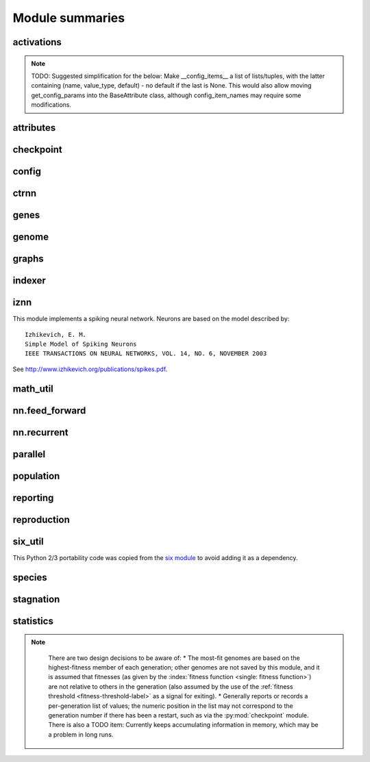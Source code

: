 
Module summaries
==================

.. default-role:: any

.. todo::

  Finish putting in all needed material from modules; add links; go over parameters as used in code to make sure are described correctly.

.. py:module:: activations
   :synopsis: Has the built-in activation functions and code for using them and adding new user-defined ones.

activations
---------------

  .. py:exception:: InvalidActivationFunction(Exception)

    Exception called if an activation function being added is invalid according to the `validate_activation` function.

  .. py:function:: validate_activation(function)

    Checks to make sure its parameter is a function that takes a single argument. TODO: Currently raises a deprecation warning due to changes in `inspect`.

    :param object function: Object to be checked.
    :raises InvalidActivationFunction: If the object does not pass the tests.

  .. py:class:: ActivationFunctionSet

    Contains the list of current valid activation functions, including methods for adding and getting them.

.. todo::
  Document current attribute methods!

.. note::
  TODO: Suggested simplification for the below: Make __config_items__ a list of lists/tuples, with the latter containing (name, value_type, default) - no default if the last is None.
  This would also allow moving get_config_params into the BaseAttribute class, although config_item_names may require some modifications.

.. py:module:: attributes
   :synopsis: Deals with attributes used by genes.

attributes
-------------

  .. inheritance-diagram:: attributes

  .. py:class:: BaseAttribute(name)

    Superclass for the type-specialized attribute subclasses, used by genes (such as via the :py:class:`genes.BaseGene` implementation).

  .. py:class:: FloatAttribute(BaseAttribute)

    Class for numeric :term:`attributes` such as the :term:`response` of a :term:`node`; includes code for configuration, creation, and mutation.

  .. py:class:: BoolAttribute(BaseAttribute)

    Class for boolean :term:`attributes` such as whether a :term:`connection` is :term:`enabled` or not; includes code for configuration, creation, and mutation.

  .. py:class:: StringAttribute(BaseAttribute)

    Class for string attributes such as the :term:`aggregation function` of a :term:`node`, which are selected from a list of options;
    includes code for configuration, creation, and mutation.

.. py:module:: checkpoint
   :synopsis: Uses `pickle` to save and restore populations (and other aspects of the simulation state).

checkpoint
---------------

  .. py:class:: Checkpointer(generation_interval=100, time_interval_seconds=300)

    A reporter class that performs checkpointing using :py:mod:`pickle` to save and restore populations (and other aspects of the simulation state). It saves the
    current state every ``generation_interval`` generations or ``time_interval_seconds`` seconds, whichever happens first. Subclasses :py:class:`reporting.BaseReporter`.
    (The potential save point is at the end of a generation.)

    :param generation_interval: If not None, maximum number of generations between checkpoints.
    :type generation_interval: int or None
    :param time_interval_seconds: If not None, maximum number of seconds between checkpoints.
    :type time_interval_seconds: float or None

    .. py:staticmethod:: save_checkpoint(config, population, species, generation)

      Saves the current simulation (including randomization) state to :file:`neat-checkpoint-{generation}`, with ``generation`` being the generation number.

    .. py:staticmethod:: restore_checkpoint(filename)

      Resumes the simulation from a previous saved point. Loads the specified file, sets the randomization state, and returns a :py:class:`population.Population` object
      set up with the rest of the previous state.

      :param str filename: The file to be restored from.
      :return: Object that can be used with :py:meth:`Population.run <population.Population.run>` to restart the simulation.
      :rtype: :py:class:`Population <population.Population>` object.

.. py:module:: config
   :synopsis: Does general configuration parsing; used by other classes for their configuration.

config
--------

  .. py:class:: ConfigParameter(name, value_type)

    Does initial handling of a particular configuration parameter.

    :param str name: The name of the configuration parameter.
    :param str value_type: The type that the configuration parameter should be; must be one of ``str``, ``int``, ``bool``, ``float``, or ``list``.

    .. py:method:: __repr__()

      Returns a representation of the class suitable for use in code for initialization.

      :return: Representation as for `repr`.
      :rtype: str

    .. py:method:: parse(section, config_parser)

      Uses the supplied configuration parser (either from the :py:class:`configparser.ConfigParser` class, or - for 2.7 - the
      `ConfigParser.SafeConfigParser class <https://docs.python.org/2.7/library/configparser.html#ConfigParser.SafeConfigParser>`_) to gather the configuration parameter from
      the appropriate configuration file :ref:`section <configuration-file-sections-label>`. Parsing varies depending on the type.

      :param str section: The section name, taken from the `__name__` attribute of the class to be configured (or ``NEAT`` for those parameters).
      :param object config_parser: The configuration parser to be used.
      :return: The configuration parameter value, in stringified form unless a list.
      :rtype: str or list

    .. py:method:: interpret(config_dict)

      Takes a `dictionary <dict>` of configuration parameters, as output by the configuration parser called in :py:meth:`parse`, and interprets them into the proper type,
      with some error-checking.

      :param dict config_dict: Configuration parameters as output by the configuration parser.
      :return: The configuration parameter value
      :rtype: str or int or bool or float or list

    .. py:method:: format(value)

      Depending on the type of configuration parameter, returns either a space-separated list version, for ``list``  parameters, or the stringified version (using `str`), of ``value``.

      :param value: Configuration parameter value to be formatted.
      :type value: str or int or bool or float or list

  .. py:function:: write_pretty_params(f, config, params)

    Prints configuration parameters, with justification based on the longest configuration parameter name.

    :param f: `File object <file>` to be written to.
    :type f: `file`
    :param object config: Configuration object from which parameter values are to be fetched (using `getattr`).
    :param list params: List of :py:class:`ConfigParameter` instances giving the names of interest and the types of parameters.

  .. py:class:: Config(genome_type, reproduction_type, species_set_type, stagnation_type, filename)

    A simple container for user-configurable parameters of NEAT. The four parameters ending in ``_type`` may be the built-in ones or user-provided objects, which
    must make available the methods ``parse_config`` and ``write_config``, plus others depending on which object it is. (For more information on the objects,
    see below and :ref:`customization-label`.) ``Config`` itself takes care of the ``NEAT`` parameters. For a description of the configuration file,
    see :ref:`configuration-file-description-label`.

    :param object genome_type: Specifies the genome class used, such as :py:class:`genome.DefaultGenome` or :py:class:`iznn.IZGenome`. See :ref:`genome-interface-label` for the needed interface.
    :param object reproduction_type: Specifies the reproduction class used, such as :py:class:`reproduction.DefaultReproduction`. See :ref:`reproduction-interface-label` for the needed interface.
    :param object species_set_type: Specifies the species set class used, such as :py:class:`species.DefaultSpeciesSet`.
    :param object stagnation_type: Specifies the stagnation class used, such as :py:class:`stagnation.DefaultStagnation`.
    :param str filename: Pathname for configuration file to be opened, read, processed by a parser from the :py:class:`configparser.ConfigParser` class (or, for 2.7, the `ConfigParser.SafeConfigParser class <https://docs.python.org/2.7/library/configparser.html#ConfigParser.SafeConfigParser>`_), the ``NEAT`` section handled by ``Config``, and then other sections passed to the ``parse_config`` methods of the appropriate classes.
    :raises AssertionError: If any of the objects lack a ``parse_config`` method.

    .. py:method:: save(filename)

      Opens the specified file for writing (not appending) and outputs a configuration file from the current configuration. Uses :py:func:`write_pretty_params` for
      the ``NEAT`` parameters and the appropriate class ``write_config`` methods for the other sections.

      :param str filename: The configuration file to be written.

.. todo::

  Give more information about parameters for ctrnn.

.. py:module:: ctrnn
   :synopsis: Handles the continuous-time recurrent neural network implementation.

ctrnn
-------

  .. py:class:: CTRNNNodeEval(time_constant, activation, aggregation, bias, response, links)

    Sets up the basic :doc:`ctrnn` nodes.

  .. py:class:: CTRNN(inputs, outputs, node_evals)

    Sets up the :doc:`ctrnn` network itself.

    .. py:method:: reset()

      Resets the time and all node activations to 0 (necessary due to otherwise retaining state via recurrent connections).

    .. py:method:: advance(inputs, advance_time, time_step=None)

      Advance the simulation by the given amount of time, assuming that inputs are
      constant at the given values during the simulated time.

      :param list inputs: The values for the :term:`input nodes <input node>`.
      :param float advance_time: How much time to advance the network before returning the resulting outputs.
      :param float time_step: How much time per step to advance the network; the default of ``None`` will currently result in an error, but it is planned to determine it automatically.
      :return: The values for the :term:`output nodes <output node>`.
      :rtype: list

    .. py:staticmethod:: create(genome, config, time_constant)

      Receives a genome and returns its phenotype (a :py:class:`CTRNN`). The ``time_constant`` is used for the :py:class:`CTRNNNodeEval` initializations.

.. todo::
  Put in the rest of the methods for BaseGene.

.. index:: ! genomic distance
.. index:: ! gene

.. py:module:: genes
   :synopsis: Handles node and connection genes.

genes
--------

  .. inheritance-diagram:: neat.genes iznn.IZNodeGene

  .. py:class:: BaseGene(key)

    Handles functions shared by multiple types of genes (both :term:`node` and :term:`connection`), including crossover and calling mutation methods.

    :param int key: The gene identifier. **For connection genes, determining whether they are homologous (for genomic distance determination) uses the identifiers of the connected nodes, not the connection gene's identifier.**

    .. py:classmethod:: parse_config(config, param_dict)

      Placeholder; parameters are entirely in gene attributes.

    .. py:classmethod:: get_config_params()

      Fetches configuration parameters from gene attributes. Used by :py:class:`genome.DefaultGenomeConfig` to include gene parameters in its configuration parameters.

      :return: List of configuration parameters (as :py:class:`config.ConfigParameter` instances) for the gene attributes.
      :rtype: list(object)

  .. py:class:: DefaultNodeGene(BaseGene)

    Groups :py:mod:`attributes` specific to :term:`node` genes (of the usually-used type) and calculates genetic distances between two
    :term:`homologous` (not disjoint or excess) node genes.

    .. py:method:: distance(other, config)

      Determines weight of differences between node genes using their 4 :term:`attributes`;
      the final result is multiplied by the configured :ref:`compatibility_weight_coefficient <compatibility-weight-coefficient-label>`.

      :param object other: The other ``DefaultNodeGene``.
      :param object config: The genome configuration object.
      :return: The contribution of this pair to the :term:`genomic distance` between the source genomes.
      :rtype: float

  .. py:class:: DefaultConnectionGene(BaseGene)

    Groups :py:mod:`attributes` specific to :term:`connection` genes and calculates genetic distances between two
    :term:`homologous` (not disjoint or excess) connection genes.

    .. py:method:: distance(other, config)

      Determines weight of differences between connection genes using their 2 :term:`attributes`;
      the final result is multiplied by the configured :ref:`compatibility_weight_coefficient <compatibility-weight-coefficient-label>`.

      :param object other: The other ``DefaultConnectionGene``.
      :param object config: The genome configuration object.
      :return: The contribution of this pair to the :term:`genomic distance` between the source genomes.
      :rtype: float

.. todo::

   Explain more regarding parameters of the below.

.. py:module:: genome
   :synopsis: Handles genomes (individuals in the population).

genome
-----------

  .. inheritance-diagram:: neat.genome iznn.IZGenome

  .. py:function:: product(x)

    Used to implement a product (:math:`\[\prod x\]`) :term:`aggregation function`.

    :param x: The inputs to be multiplied together.
    :type x: list(float)

  .. py:class:: DefaultGenomeConfig(params)

    Does the configuration for the DefaultGenome class. Has the `dictionary <dict>` ``aggregation_function_defs``, which defines the available
    :term:`aggregation functions <aggregation function>`, and the `list <list>` ``allowed_connectivity``, which defines the available values for
    :ref:`initial_connection <initial-connection-config-label>`. Includes parameters taken from the configured gene classes, such as :py:class:`genes.DefaultNodeGene`,
    :py:class:`genes.DefaultConnectionGene`, and :py:class:`iznn.IZNodeGene`.

    :param dict params: Parameters from configuration file and DefaultGenome initialization (by parse_config).

    .. py:method:: add_activation(name, func)

      Adds a new :term:`activation function`, as described in :ref:`customization-label`. Uses :py:class:`ActivationFunctionSet <activations.ActivationFunctionSet>`.

      :param str name: The name by which the function is to be known in the :ref:`configuration file <activation-function-config-label>`.
      :param func: A function meeting the requirements of :py:func:`activations.validate_activation`.
      :type func: `function`

    .. py:method:: save(f)

      Saves the :ref:`initial_connection <initial-connection-config-label>` configuration and uses :py:func:`config.write_pretty_params` to write out the other parameters.

      :param f: The `File object <file>` to be written to.
      :type f: `file`

  .. py:class:: DefaultGenome(key)

    The provided genome class. For class requirements, see :ref:`genome-interface-label`.

    :param int key: Identifier for this individual/genome.

    .. py:classmethod:: parse_config(param_dict)

      Required interface method. Provides default node and connection gene specifications (from :py:mod:`genes`) and uses `DefaultGenomeConfig` to
      do the rest of the configuration.

      :param dict param_dict: Dictionary of parameters from configuration file.
      :return: Configuration object; considered opaque by rest of code, so type may vary by implementation (here, a `DefaultGenomeConfig` instance).
      :rtype: object

    .. py:classmethod:: write_config(f, config)

      Required interface method. Saves configuration using :py:meth:`DefaultGenomeConfig.save`.

      :param f: `File object <file>` to write to.
      :type f: `file`
      :param object config: Configuration object (here, a `DefaultGenomeConfig` instance).

    .. py:method:: configure_new(config)

      Required interface method. Configures a new genome (itself) based on the given configuration object.

    .. py:method:: configure_crossover(genome1, genome2, config)

      Required interface method. Configures a new genome (itself) by :term:`crossover` from two parent genomes.

    .. py:method:: mutate(config)

      Required interface method. Mutates this genome.

    .. py:method:: distance(other, config)

      Required interface method. Returns the :term:`genomic distance` between this genome and the other. This :index:`distance <single: genomic distance>`
      value is used to compute genome compatibility for :py:mod:`speciation <species>`. Uses the
      :py:meth:`genes.DefaultNodeGene.distance` and :py:meth:`genes.DefaultConnectionGene.distance` methods for
      :term:`homologous` pairs, and the configured :ref:`compatibility_disjoint_coefficient <compatibility-disjoint-coefficient-label>` for disjoint/excess genes.
      (Note that this is one of the most time-consuming portions of the library; optimization - such as using `cython <http://cython.org>`_ may be needed if using an
      using an unusually fast fitness function and/or an unusually large population.)

      :param object other: The other DefaultGenome instance (genome) to be compared to.
      :param object config: The genome configuration object.
      :return: The genomic distance.
      :rtype: float

    .. py:method:: size()

      Required interface method. Returns genome ``complexity``, taken to be (number of nodes, number of enabled connections); currently only used
      for reporters - they are given this information for the highest-fitness genome at the end of each generation.

.. py:module:: graphs
   :synopsis: Directed graph algorithm implementations.

graphs
---------

  .. py:function:: creates_cycle(connections, test)

    Returns true if the addition of the ``test`` :term:`connection` would create a cycle, assuming that no cycle already exists in the graph represented by ``connections``.
    Used to avoid :term:`recurrent` networks when a purely :term:`feed-forward` network is desired (e.g., as determined by the ``feed_forward`` setting in the
    :ref:`configuration file <feed-forward-config-label>`.

    :param connections: The current network, as a list of (input, output) connections.
    :type connections: list(tuple(int, int))
    :param test: Possible connection to be checked for causing a cycle.
    :type test: tuple(int, int)
    :return: True if a cycle would be created; false if not.
    :rtype: bool

  .. py:function:: required_for_output(inputs, outputs, connections)

    Collect the nodes whose state is required to compute the final network output(s).

    :param inputs: the input identifiers; **it is assumed that the input identifier set and the node identifier set are disjoint.**
    :type inputs: list(int)
    :param outputs: the output node identifiers; by convention, the output node ids are always the same as the output index.
    :type outputs: list(int)
    :param connections: list of (input, output) connections in the network; should only include enabled ones.
    :type connections: list(tuple(int, int))
    :return: A list of layers, with each layer consisting of a set of node identifiers.
    :rtype: list(set(int))

  .. py:function:: feed_forward_layers(inputs, outputs, connections)

    Collect the layers whose members can be evaluated in parallel in a :term:`feed-forward` network.

    :param inputs: the network input nodes.
    :type inputs: list(int)
    :param outputs: the output node identifiers.
    :type outputs: list(int)
    :param connections: list of (input, output) connections in the network; should only include enabled ones.
    :type connections: list(tuple(int, int))
    :return: A list of layers, with each layer consisting of a set of identifiers; only includes nodes returned by required_for_output.
    :rtype: list(set(int))

.. py:module:: indexer
   :synopsis: Contains the Indexer class, to help with creating new identifiers/keys.

indexer
----------

  .. py:class:: Indexer(first)

    Initializes an Indexer instance with the internal ID counter set to ``first``.

    :param int first: The initial identifier (key) to be used.

    .. py:method:: get_next(result=None)

      If ``result`` is not `None`, then we return it unmodified.  Otherwise, we return the next ID and increment our internal counter.

      :param result: Returned unmodified unless `None`.
      :type result: int or None
      :return: Identifier/key to use.
      :rtype: int

.. py:module:: iznn
   :synopsis: Implements a spiking neural network (closer to in vivo neural networks) based on Izhikevich's 2003 model.

iznn
------

This module implements a spiking neural network. Neurons are based on the model described by::

  Izhikevich, E. M.
  Simple Model of Spiking Neurons
  IEEE TRANSACTIONS ON NEURAL NETWORKS, VOL. 14, NO. 6, NOVEMBER 2003

See http://www.izhikevich.org/publications/spikes.pdf.

  .. inheritance-diagram:: iznn

  .. py:class:: IZNodeGene(BaseGene)

    Contains attributes for the iznn node genes and determines genomic distances.

  .. py:class:: IZGenome(DefaultGenome)

    Contains the parse_config class method for iznn genome configuration.

  .. py:class:: IZNeuron(bias, a, b, c, d, inputs)

    Sets up and simulates the iznn :term:`nodes <node>` (neurons).

    :param float bias: The bias of the neuron.
    :param float a: The time scale of the recovery variable.
    :param float b: The sensitivity of the recovery variable.
    :param float c: The after-spike reset value of the membrane potential.
    :param float d: The after-spike reset of the recovery variable.
    :param inputs: A list of (input key, weight) pairs for incoming connections.
    :type inputs: list(tuple(int, float))

    .. py:method:: advance(dt_msec)

      Advances simulation time for the neuron by the given time step in milliseconds. TODO: Currently has some numerical stability problems.

      :param float dt_msec: Time step in milliseconds.

    .. py:method:: reset()

      Resets all state variables.

  .. py:class:: IZNN(neurons, inputs, outputs)

    Sets up the network itself and simulates it using the connections and neurons.

    :param list neurons: The :py:class:`IZNeuron` instances needed.
    :param inputs: The :term:`input node` keys.
    :type inputs: list(int)
    :param outputs: The :term:`output node` keys.
    :type outputs: list(int)

    .. py:method:: set_inputs(inputs)

      Assigns input voltages.

      :param inputs: The input voltages for the :term:`input nodes <input node>`.
      :type inputs: list(float)

    .. py:method:: reset()

      Resets all neurons to their default state.

    .. py:method:: get_time_step_msec()

      Returns a suggested time step; currently hardwired to 0.05 - investigation of this (particularly effects on numerical stability issues) is planned.

      :return: Suggested time step in milliseconds.
      :rtype: float

    .. py:method:: advance(dt_msec)

      Advances simulation time for all neurons in the network by the input number of milliseconds.

      :param float dt_msec: How many milliseconds to advance the network.
      :return: The values for the :term:`output nodes <output node>`.
      :rtype: list(float)

    .. py:staticmethod:: create(genome, config)

      Receives a genome and returns its phenotype (a neural network).

      :param object genome: An IZGenome instance.
      :param object config: Configuration object.
      :return: An IZNN instance.
      :rtype: object

.. py:module:: math_util
   :synopsis: Contains some mathematical functions not found in the Python2 standard library, plus a mechanism for looking up some commonly used functions by name.

math_util
-------------

  .. py:data:: stat_functions

    Lookup table for commonly used ``{value} -> value`` functions; includes `max`, `min`, `mean`, and `median`.

  .. py:function:: mean(values)

    Returns the arithmetic mean.

  .. py:function:: median(values)

    Returns the median. (Note: For even numbers of values, does not take the mean between the two middle values.)

  .. py:function:: variance(values)

    Returns the (population) variance.

  .. py:function:: stdev(values)

    Returns the (population) standard deviation. *Note spelling.*

  .. py:function:: softmax(values)

    Compute the softmax (a differentiable/smooth approximization of the maximum function) of the given value set.
    The softmax is defined as follows: :math:`\begin{equation}v_i = \exp(v_i) / s \text{, where } s = \sum(\exp(v_0), \exp(v_1), \dotsc)\end{equation}`.

.. py:module:: nn.feed_forward
   :synopsis: A straightforward feed-forward neural network NEAT implementation.

nn.feed_forward
----------------------

  .. py:class:: FeedForwardNetwork(inputs, outputs, node_evals)

    A straightforward (no pun intended) :term:`feed-forward` neural network NEAT implementation.

    :param inputs: The input keys (IDs).
    :type inputs: list(int)
    :param outputs: The output keys.
    :type outputs: list(int)
    :param node_evals: A list of node descriptions, with each node represented by a list.
    :type node_evals: list(list(object))

    .. py:method:: activate(inputs)

      Feeds the inputs into the network and returns the resulting outputs.

      :param list inputs: The values for the :term:`input nodes <input node>`.
      :return: The values for the :term:`output nodes <output node>`.
      :rtype: list

    .. py:staticmethod:: create(genome, config)

      Receives a genome and returns its phenotype (a :py:class:`FeedForwardNetwork`).

.. py:module:: nn.recurrent
   :synopsis: A recurrent (but otherwise straightforward) neural network NEAT implementation.

nn.recurrent
----------------------

  .. py:class:: RecurrentNetwork(inputs, outputs, node_evals)

    A :term:`recurrent` (but otherwise straightforward) neural network NEAT implementation.

    :param inputs: The input keys (IDs).
    :type inputs: list(int)
    :param outputs: The output keys.
    :type outputs: list(int)
    :param node_evals: A list of node descriptions, with each node represented by a list.
    :type node_evals: list(list(object))

    .. py:method:: reset()

      Resets all node activations to 0 (necessary due to otherwise retaining state via recurrent connections).

    .. py:method:: activate(inputs)

      Feeds the inputs into the network and returns the resulting outputs.

      :param list inputs: The values for the :term:`input nodes <input node>`.
      :return: The values for the :term:`output nodes <output node>`.
      :rtype: list

    .. py:staticmethod:: create(genome, config)

      Receives a genome and returns its phenotype (a :py:class:`RecurrentNetwork`).

.. py:module:: parallel
   :synopsis: Runs evaluation functions in parallel subprocesses in order to evaluate multiple genomes at once.

parallel
----------

  .. py:class:: ParallelEvaluator(num_workers, eval_function, timeout=None)

    Runs evaluation functions in parallel subprocesses in order to evaluate multiple genomes at once.

    :param int num_workers: How many workers to have in the `Pool <python:multiprocessing.pool.Pool>`.
    :param eval_function: eval_function should take one argument (a genome object) and return a single float (the genome's fitness) Note that this is not the same as how a fitness function is called by :py:meth:`Population.run <population.Population.run>`.
    :type eval_function: `function`
    :param timeout: How long (in seconds) each subprocess will be given before an exception is raised (unlimited if `None`).
    :type timeout: int or None

.. todo::

  Put in more about calls to rest of program?

.. index:: fitness function

.. py:module:: population
   :synopsis: Implements the core evolution algorithm.

population
--------------

  .. py:exception:: CompleteExtinctionException

    Raised on complete extinction (all species removed due to stagnation) unless :ref:`reset_on_extinction <reset-on-extinction-label>` is set.

  .. py:class:: Population(config, initial_state=None)

    This class implements the core evolution algorithm:
    1. Evaluate fitness of all genomes.
    2. Check to see if the termination criterion is satisfied; exit if it is.
    3. Generate the next generation from the current population.
    4. Partition the new generation into species based on genetic similarity.
    5. Go to 1.

    :param object config: The :py:class:`Config <config.Config>` configuration object.
    :param initial_state: If supplied (such as by a method of the :py:class:`Checkpointer <checkpoint.Checkpointer>` class), a tuple of (``Population``, ``Species``, generation number)
    :type initial_state: None or tuple(object, object, int)

    .. py:method:: run(fitness_function, n=None)

      Runs NEAT's genetic algorithm for at most n generations.  If n
      is ``None``, run until solution is found or extinction occurs.

      The user-provided fitness_function must take only two arguments:
      1. The population as a list of (genome id, genome) tuples.
      2. The current configuration object.

      The return value of the fitness function is ignored, but it must assign
      a Python `float` to the ``fitness`` member of each genome.

      The fitness function is free to maintain external state, perform
      evaluations in :py:mod:`parallel`, etc.

      It is assumed that the fitness function does not modify the list of genomes,
      the genomes themselves (apart from updating the fitness member),
      or the configuration object.

      :param object fitness_function: The fitness function to use, with arguments specified above.
      :param n: The maximum number of generations to run (unlimited if ``None``).
      :type n: int or None
      :return: The best genome seen.
      :rtype: object

.. py:module:: reporting
   :synopsis: Makes possible reporter classes, which are triggered on particular events and may provide information to the user, may do something else such as checkpointing, or may do both.

reporting
-----------

  .. inheritance-diagram:: neat.reporting checkpoint.Checkpointer statistics.StatisticsReporter

  .. py:class:: ReporterSet

    Keeps track of the set of reporters and gives functions to dispatch them at appropriate points.

  .. py:class:: BaseReporter

    Definition of the reporter interface expected by ReporterSet. Inheriting from it will provide a set of ``dummy`` methods to be overridden as desired, as follows.

    .. py:method:: start_generation(generation)

      Called (by :py:meth:`population.Population.run`) at the start of each generation, prior to the invocation of the fitness function.

      :param int generation: The generation number.

    .. py:method:: end_generation(config, population, species)

      Called (by :py:meth:`population.Population.run`) at the end of each generation, after reproduction and speciation.

      :param object config: :py:class:`Config <config.Config>` configuration object.
      :param population: Current population, as a dict of unique genome ID/key vs genome.
      :type population: dict(int, object)
      :param object species: Current species set object, such as a :py:class:`DefaultSpeciesSet <species.DefaultSpeciesSet>`.

    .. py:method:: post_evaluate(config, population, species, best_genome)

      Called (by :py:meth:`population.Population.run`) after the fitness function is finished.

      :param object config: :py:class:`Config <config.Config>` configuration object.
      :param population: Current population, as a dict of unique genome ID/key vs genome.
      :type population: dict(int, object)
      :param object species: Current species set object, such as a :py:class:`DefaultSpeciesSet <species.DefaultSpeciesSet>`.
      :param object best_genome: The currently highest-fitness :term:`genome`. Ties are resolved pseudorandomly (by `dictionary <dict>` ordering).

    .. py:method:: post_reproduction(config, population, species)

      Not currently called, either by :py:meth:`population.Population.run` or by :py:class:`reproduction.DefaultReproduction`.
      Note: New members of the population likely will not have a set species.

    .. py:method:: complete_extinction()

      Called (by :py:meth:`population.Population.run`) if complete extinction (due to stagnation) occurs, prior to
      (depending on the :ref:`reset_on_extinction <reset-on-extinction-label>` configuration setting)
      a new population being created or a :py:exc:`population.CompleteExtinctionException` being raised.

    .. py:method:: found_solution(config, generation, best)

      Called (by :py:meth:`population.Population.run`) prior to exiting if the configured :ref:`fitness threshold <fitness-threshold-label>` is met.
      (Note: Not called upon reaching the generation maximum and exiting for this reason.)

      :param object config: :py:class:`Config <config.Config>` configuration object.
      :param int generation: Generation number.
      :param object best: The currently highest-fitness :term:`genome`. Ties are resolved pseudorandomly (by `dictionary <dict>` ordering).

    .. py:method:: species_stagnant(sid, species)

      Called (by py:meth:`reproduction.DefaultReproduction.reproduce`) for each species considered stagnant by the stagnation class
      (such as :py:class:`stagnation.DefaultStagnation`).

      :param int sid: The species id/key.
      :param object species: The :py:class:`Species <species.Species>` object.

    .. py:method:: info(msg)

      Miscellaneous informational messages, from multiple parts of the library.

      :param str msg: Message to be handled.

  .. py:class:: StdOutReporter(show_species_detail)

    Uses print to output information about the run; an example reporter class.

    :param bool show_species_detail: Whether or not to show additional details about each species in the population.

.. index:: fitness function

.. py:module:: reproduction
   :synopsis: Handles creation of genomes, either from scratch or by sexual or asexual reproduction from parents.

reproduction
-----------------

  .. py:class:: DefaultReproduction(config, reporters, stagnation)

    Handles creation of genomes, either from scratch or by sexual or asexual reproduction from parents. Implements the default NEAT-python reproduction
    scheme: explicit fitness sharing with fixed-time species stagnation. For class requirements, see :ref:`reproduction-interface-label`.

    :param dict config: Configuration object, in this implementation a dictionary.
    :param object reporters: A :py:class:`ReporterSet <reporting.ReporterSet>` object.
    :param object stagnation: A :py:class:`DefaultStagnation <stagnation.DefaultStagnation>` object - current code partially depends on internals of this class (a TODO is noted to correct this)

    .. py:classmethod:: parse_config(param_dict)

      Required interface method. Provides defaults for ``elitism``, ``survival_threshold``, and ``min_species_size`` parameters and updates them from the
      :ref:`configuration file <reproduction-config-label>`.

      :param dict param_dict: Dictionary of parameters from configuration file.
      :return: Configuration object; considered opaque by rest of code, so current type returned is not required for interface.
      :rtype: dict

    .. py:classmethod:: write_config(f, param_dict)

      Required interface method. Saves ``elitism`` and ``survival_threshold`` (but not ``min_species_size``) parameters to new config file.

      :param f: `File object <file>` to write to.
      :type f: `file`
      :param dict param_dict: Dictionary of current parameters in this implementation; more generally, reproduction config object.

    .. py:method:: create_new(genome_type, genome_config, num_genomes)

      Required interface method. Creates ``num_genomes`` new genomes of the given type using the given configuration. Also initializes ancestry information (empty tuple).

      :param genome_type: Genome class (such as :py:class:`DefaultGenome <genome.DefaultGenome>` or :py:class:`iznn.IZGenome`) to create instances of.
      :type genome_type: `class`
      :param object genome_config: Opaque genome configuration object.
      :param int num_genomes: How many new genomes to create.
      :return: A dictionary (with the unique genome identifier as the key) of the genomes created.
      :rtype: dict(int, object)

    .. py:staticmethod:: compute_spawn(adjusted_fitness, previous_sizes, pop_size, min_species_size)

      Apportions desired number of members per species according to fitness (adjusted by :py:meth:`reproduce` to a 0-1 scale) from out of the desired population size.

      :param adjusted_fitness: Mean fitness for species members, adjusted to 0-1 scale (see below).
      :type adjusted_fitness: list(float)
      :param previous_sizes: Number of members of species in population prior to reproduction.
      :type previous_sizes: list(int)
      :param int pop_size: Desired population size, as input to :py:meth:`reproduce`.
      :param int min_species_size: Minimum number of members per species; can result in population size being above ``pop_size``.

    .. py:method:: reproduce(config, species, pop_size, generation)

      Required interface method. Creates the population to be used in the next generation from the given configuration instance, SpeciesSet instance, desired size of the
      population, and current generation number.  This method is called after all genomes have been evaluated and their ``fitness`` member assigned.  This method
      should use the stagnation instance given to the initializer to remove species deemed to have stagnated. Note: Determines relative fitnesses by transforming into
      (ideally) a 0-1 scale; however, if the top and bottom fitnesses are not at least 1 apart, the range may be less than 0-1, as a check against dividing by a too-small
      number. TODO: Make minimum difference configurable (defaulting to 1 to preserve compatibility).

      :param object config: A :py:class:`Config <config.Config>` instance.
      :param object species: A :py:class:`DefaultSpeciesSet <species.DefaultSpeciesSet>` instance. As well as depending on some of the :py:class:`DefaultStagnation <stagnation.DefaultStagnation>` internals, this method also depends on some of those of the ``DefaultSpeciesSet`` and its referenced species objects.
      :param int pop_size: Population size desired.
      :param int generation: Generation count.
      :return: New population, as a dict of unique genome ID/key vs genome.
      :rtype: dict(int, object)

.. todo::
  Better documentation for the ``kw`` parameter in the below. Internally, these are using ``**kw`` as a **parameter** for keys/items/values/iterkeys/iteritems/itervalues!
  Is this in case someone puts in a set of key/value pairs instead of a dictionary? The `six documentation <https://pythonhosted.org/six/>`_ just states that this parameter is
  "passed to the underlying method", which is not helpful.

.. py:module:: six_util
   :synopsis: Provides Python 2/3 portability with three dictionary iterators; copied from the `six` module.

six_util
----------

This Python 2/3 portability code was copied from the `six module <https://pythonhosted.org/six/>`_ to avoid adding it as a dependency.

  .. py:function:: iterkeys(d, **kw)

    This function returns an iterator over the keys of dict d.

    :param dict d: Dictionary to iterate over
    :param kw: The function of this parameter is unclear.

  .. py:function:: iteritems(d, **kw)

    This function returns an iterator over the (key, value) pairs of dict d.

    :param dict d: Dictionary to iterate over
    :param kw: The function of this parameter is unclear.

  .. py:function:: itervalues(d, **kw)

    This function returns an iterator over the values of dict d.

    :param dict d: Dictionary to iterate over
    :param kw: The function of this parameter is unclear.

.. index:: ! genomic distance

.. py:module:: species
   :synopsis: Divides the population into genome-based species.

species
-----------

  .. py:class:: Species(key, generation)

    Represents a :term:`species` and contains data about it such as members, fitness, and time stagnating.
    Note: :py:class:`stagnation.DefaultStagnation` manipulates many of these.

    :param int key: Identifier
    :param int generation: Initial generation of appearance

  .. py:class:: GenomeDistanceCache(config)

    Caches :term:`genomic distance` information to avoid repeated lookups (the :py:meth:`distance function <genome.DefaultGenome.distance>` is among the most
    time-consuming parts of the library, although most fitness functions are likely to far outweigh this for moderate-size populations). Called as a method with a pair of
    genomes to retrieve the distance.

  .. py:class:: DefaultSpeciesSet(config, reporters)

    Encapsulates the default speciation scheme by configuring it and performing the speciation function (placing genomes into species by genetic similarity).
    :py:class:`reproduction.DefaultReproduction` currently depends on this having a ``species`` attribute consisting of a dictionary of species keys to species.

    :param object config: A configuration object (currently unused).
    :param object reporters: A :py:class:`ReporterSet <reporting.ReporterSet>` instance giving reporters to be notified about :term:`genomic distance` statistics.

    .. py:classmethod:: parse_config(param_dict)

      Required interface method. Currently, the only configuration parameter is the :ref:`compatibility_threshold <compatibility-threshold-label>`.

      :param param_dict: Dictionary of parameters from configuration file.
      :type param_dict: dict(str, str)
      :return: Configuration object; considered opaque by rest of code, so current type returned is not required for interface.
      :rtype: dict

    .. py:classmethod:: write_config(f, param_dict)

      Required interface method. Writes parameter(s) to new config file.

      :param f: `File object <file>` to write to.
      :type f: `file`
      :param dict param_dict: Dictionary of current parameters in this implementation; more generally, stagnation config object.

    .. py:method:: speciate(config, population, generation)

      Required interface method. Place genomes into species by genetic similarity (:term:`genomic distance`). (The current code has a `docstring` stating that there may
      be a problem if all old species representatives are not dropped for each generation; it is not clear how this is consistent with the code
      in :py:meth:`reproduction.DefaultReproduction.reproduce`, such as for ``elitism``. Also note that this is one of the most time-consuming portions of the library;
      optimization - such as using `cython <http://cython.org>`_ may be needed if using an using an unusually fast fitness function and/or an unusually large population.)

      :param object config: :py:class:`Config <config.Config>` object.
      :param population: Population as per the output of :py:meth:`DefaultReproduction.reproduce <reproduction.DefaultReproduction.reproduce>`.
      :type population: dict(int, object)
      :param int generation: Current generation number.

    .. py:method:: get_species_id(individual_id)

      Required interface method (used by :py:class:`reporting.StdOutReporter`). Retrieves species id for a given genome id.

      :param int individual_id: Genome id/key.
      :return: Species id/key.
      :rtype: int

    .. py:method:: get_species(individual_id)

      Retrieves species object for a given genome id. May become a required interface method, and useful for some fitness functions already.

      :param int individual_id: Genome id/key.
      :return: :py:class:`Species <species.Species>` containing the genome corresponding to the id/key.
      :rtype: object

.. todo::

   Add more methods to the below for DefaultStagnation; try to figure out which ones are required interface methods; links re config file.

.. py:module:: stagnation
   :synopsis: Keeps track of whether species are making progress and removes ones that are not (for a configurable number of generations).

stagnation
--------------

  .. py:class:: DefaultStagnation(config, reporters)

    Keeps track of whether species are making progress and helps remove ones that, for a configurable number of generations, are not.

    :param object config: Configuration object; in this implementation, a `dictionary <dict>`, but should be treated as opaque outside this class.
    :param reporters: A :py:class:`ReporterSet <reporting.ReporterSet>` with reporters that may need activating; not currently used.
    :type reporters: `class`

    .. py:classmethod:: parse_config(param_dict)

      Required interface method. Provides defaults for ``species_fitness_func``, ``max_stagnation``, and ``species_elitism`` parameters and updates them from the
      configuration file.

      :param param_dict: Dictionary of parameters from configuration file.
      :type param_dict: dict(str, str)
      :return: Configuration object; considered opaque by rest of code, so current type returned is not required for interface.
      :rtype: dict

    .. py:classmethod:: write_config(f, param_dict)

      Required interface method. Saves parameters to new config file. **Has a default of 15 for species_elitism, but will be overridden by the default of 0 in parse_config.**

      :param f: `File object <file>` to write to.
      :type f: `file`
      :param dict param_dict: Dictionary of current parameters in this implementation; more generally, stagnation config object.

.. py:module:: statistics
   :synopsis: Gathers and provides (to callers and/or to a file) information on genome and species fitness, which are the most-fit genomes, and similar.

statistics
-------------

.. note::
    There are two design decisions to be aware of:
    * The most-fit genomes are based on the highest-fitness member of each generation; other genomes are not saved by this module, and it is assumed that fitnesses (as given by the :index:`fitness function <single: fitness function>`) are not relative to others in the generation (also assumed by the use of the :ref:`fitness threshold <fitness-threshold-label>` as a signal for exiting).
    * Generally reports or records a per-generation list of values; the numeric position in the list may not correspond to the generation number if there has been a restart, such as via the :py:mod:`checkpoint` module.
    There is also a TODO item: Currently keeps accumulating information in memory, which may be a problem in long runs.


  .. py:class:: StatisticsReporter(BaseReporter)

    Gathers (via the reporting interface) and provides (to callers and/or to a file) the most-fit genomes and information on genome and species fitness and species sizes.

    .. py:method:: post_evaluate(config, population, species, best_genome)

      Called as part of the :py:class:`reporting.BaseReporter` interface after the evaluation at the start of each generation;
      see :py:meth:`BaseReporter.post_evaluate <reporting.BaseReporter.post_evaluate>`.
      Information gathered includes a copy of the best genome in each generation and the fitnesses of each member of each species.

    .. py:method:: get_fitness_stat(f)

      Calls the given function on the genome fitness data from each recorded generation and returns the resulting list.

      :param f: A function that takes a list of scores and returns a summary statistic (or, by returning a list or tuple, multiple statistics) such as ``mean`` or ``stdev``.
      :type f: `function`
      :return: A list of the results from function f for each generation.
      :rtype: list

    .. py:method:: get_fitness_mean()

      Gets the per-generation average fitness. A wrapper for :py:meth:`get_fitness_stat` with the function being ``mean``.

      :return: List of mean genome fitnesses for each generation.
      :rtype: list(float)

    .. py:method:: get_fitness_stdev()

      Gets the per-generation standard deviation of the fitness. A wrapper for :py:meth:`get_fitness_stat` with the function being ``stdev``.

      :return: List of standard deviations of genome fitnesses for each generation.
      :rtype: list(float)

    .. py:method:: best_unique_genomes(n)

      Returns the ``n`` most-fit genomes, with no duplication (due to the most-fit genome passing unaltered to the next generation), sorted in decreasing fitness order.

      :param int n: Number of most-fit genomes to return.
      :return: List of ``n`` most-fit genomes (as genome objects).
      :rtype: list(object)

    .. py:method:: best_genomes(n)

      Returns the ``n`` most-fit genomes, possibly with duplicates, sorted in decreasing fitness order.

      :param int n: Number of most-fit genomes to return.
      :return: List of ``n`` most-fit genomes (as genome objects).
      :rtype: list(object)

    .. py:method:: best_genome()

      Returns the most-fit genome ever seen. A wrapper around :py:meth:`best_genomes`.

      :return: The most-fit genome.
      :rtype: object

    .. py:method:: get_species_sizes()

      Returns a by-generation list of lists of species sizes. Note that some values may be 0, if a species has either not yet been seen or has been removed due
      to :py:mod:`stagnation`; species without generational overlap may be more similar in :term:`genomic distance` than the configured
      :ref:`compatibility_threshold <compatibility-threshold-label>` would otherwise allow.

      :return: List of lists of species sizes.
      :rtype: list(list(int))

    .. py:method:: get_species_fitness(null_value='')

      Returns a by-generation list of lists of species fitnesses; the fitness of a species is determined by the ``mean`` fitness of the genomes in the species, as with
      the reproduction distribution by :py:class:`reproduction.DefaultReproduction`. The ``null_value`` parameter is used for species not present in a particular
      generation (see :py:meth:`above <get_species_sizes>`).

      :param str null_value: What to put in the list if the species is not present in a particular generation.
      :return: List of lists of species fitnesses.
      :rtype: list(list(float or str))

    .. py:method:: save_genome_fitness(delimiter=' ', filename='fitness_history.csv', with_cross_validation=False)

      Saves the population's best and mean fitness (using the `csv` package). At some point in the future, cross-validation fitness may be usable (via, for instance, the
      fitness function using alternative test situations/opponents and recording this in a ``cross_fitness`` attribute; this can be used for, e.g., preventing overfitting);
      currently, ``with_cross_validation`` should always be left at its ``False`` default.

      :param str delimiter: Delimiter between columns in the file; note that the default is not ',' as may be otherwise implied by the ``csv`` file extension (which refers to the package used).
      :param str filename: The filename to open (for writing, not appending) and write to.
      :param bool with_cross_validation: For future use; currently, leave at its ``False`` default.

    .. py:method:: save_species_count(delimiter=' ', filename='speciation.csv')

      Logs speciation throughout evolution, by tracking the number of genomes in each species. Uses :py:meth:`get_species_sizes`; see that method for more information.

      :param str delimiter: Delimiter between columns in the file; note that the default is not ',' as may be otherwise implied by the ``csv`` file extension (which refers to the package used).
      :param str filename: The filename to open (for writing, not appending) and write to.

    .. py:method:: save_species_fitness(delimiter=' ', null_value='NA', filename='species_fitness.csv')

      Logs species' mean fitness throughout evolution. Uses :py:meth:`get_species_fitness`; see that method for more information on, for instance, ``null_value``.

      :param str delimiter: Delimiter between columns in the file; note that the default is not ',' as may be otherwise implied by the ``csv`` file extension (which refers to the package used).
      :param str null_value: See :py:meth:`get_species_fitness`.
      :param str filename: The filename to open (for writing, not appending) and write to.

    .. py:method:: save()

      A wrapper for :py:meth:`save_genome_fitness`, :py:meth:`save_species_count`, and :py:meth:`save_species_fitness`; uses the default values for all three.
